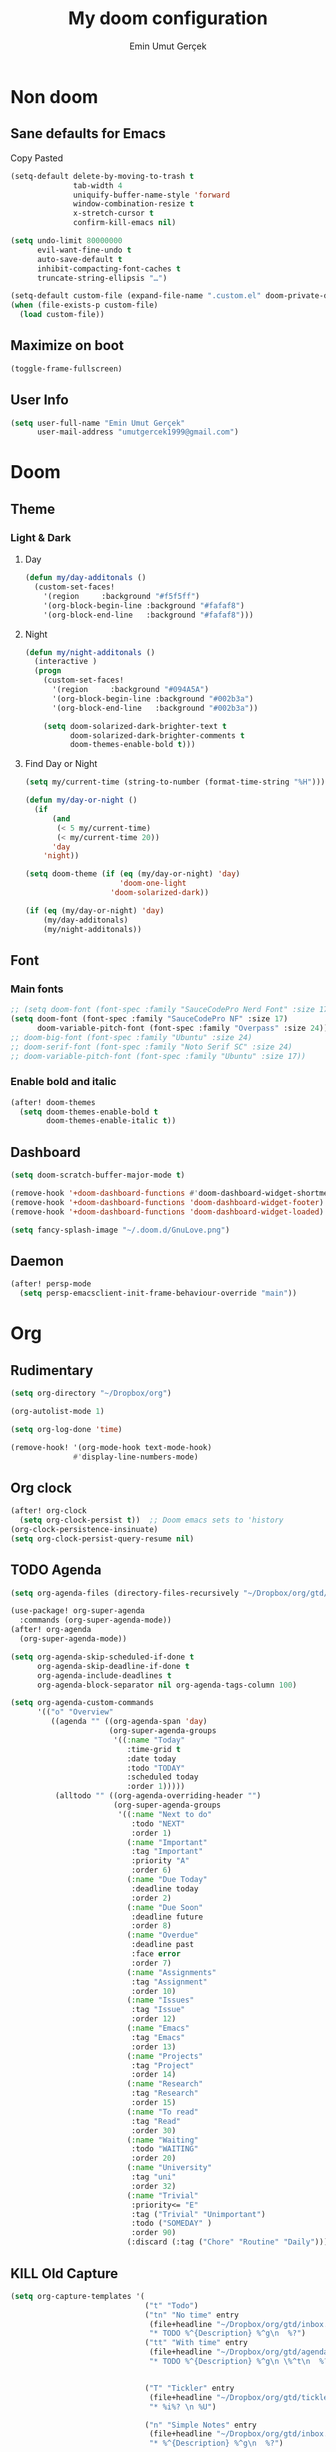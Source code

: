 #+TITLE: My doom configuration
#+AUTHOR: Emin Umut Gerçek
#+EMAIL: umutgercek1999@gmail.com

* Non doom
** Sane defaults for Emacs
Copy Pasted
#+begin_src emacs-lisp
(setq-default delete-by-moving-to-trash t
              tab-width 4
              uniquify-buffer-name-style 'forward
              window-combination-resize t
              x-stretch-cursor t
              confirm-kill-emacs nil)

(setq undo-limit 80000000
      evil-want-fine-undo t
      auto-save-default t
      inhibit-compacting-font-caches t
      truncate-string-ellipsis "…")

(setq-default custom-file (expand-file-name ".custom.el" doom-private-dir))
(when (file-exists-p custom-file)
  (load custom-file))
#+end_src
** Maximize on boot
#+begin_src emacs-lisp
(toggle-frame-fullscreen)
#+end_src
** User Info
#+begin_src emacs-lisp
(setq user-full-name "Emin Umut Gerçek"
      user-mail-address "umutgercek1999@gmail.com")
#+end_src
* Doom
** Theme
*** Light & Dark
**** Day
#+begin_src emacs-lisp
(defun my/day-additonals ()
  (custom-set-faces!
    '(region     :background "#f5f5ff")
    '(org-block-begin-line :background "#fafaf8")
    '(org-block-end-line   :background "#fafaf8")))
#+end_src
**** Night
#+begin_src emacs-lisp
(defun my/night-additonals ()
  (interactive )
  (progn
    (custom-set-faces!
      '(region     :background "#094A5A")
      '(org-block-begin-line :background "#002b3a")
      '(org-block-end-line   :background "#002b3a"))

    (setq doom-solarized-dark-brighter-text t
          doom-solarized-dark-brighter-comments t
          doom-themes-enable-bold t)))
#+end_src
**** Find Day or Night
#+begin_src emacs-lisp
(setq my/current-time (string-to-number (format-time-string "%H")))

(defun my/day-or-night ()
  (if
      (and
       (< 5 my/current-time)
       (< my/current-time 20))
      'day
    'night))

(setq doom-theme (if (eq (my/day-or-night) 'day)
                     'doom-one-light
                   'doom-solarized-dark))

(if (eq (my/day-or-night) 'day)
    (my/day-additonals)
    (my/night-additonals))
#+end_src
** Font
*** Main fonts
#+begin_src emacs-lisp
;; (setq doom-font (font-spec :family "SauceCodePro Nerd Font" :size 17))
(setq doom-font (font-spec :family "SauceCodePro NF" :size 17)
      doom-variable-pitch-font (font-spec :family "Overpass" :size 24))
;; doom-big-font (font-spec :family "Ubuntu" :size 24)
;; doom-serif-font (font-spec :family "Noto Serif SC" :size 24)
;; doom-variable-pitch-font (font-spec :family "Ubuntu" :size 17))
#+end_src
*** Enable bold and italic
#+begin_src emacs-lisp
(after! doom-themes
  (setq doom-themes-enable-bold t
        doom-themes-enable-italic t))
#+end_src
** Dashboard
#+begin_src emacs-lisp
(setq doom-scratch-buffer-major-mode t)

(remove-hook '+doom-dashboard-functions #'doom-dashboard-widget-shortmenu)
(remove-hook '+doom-dashboard-functions 'doom-dashboard-widget-footer)
(remove-hook '+doom-dashboard-functions 'doom-dashboard-widget-loaded)

(setq fancy-splash-image "~/.doom.d/GnuLove.png")
#+end_src
** Daemon
#+begin_src emacs-lisp
(after! persp-mode
  (setq persp-emacsclient-init-frame-behaviour-override "main"))
#+end_src

* Org
** Rudimentary
#+begin_src emacs-lisp
(setq org-directory "~/Dropbox/org")

(org-autolist-mode 1)

(setq org-log-done 'time)

(remove-hook! '(org-mode-hook text-mode-hook)
              #'display-line-numbers-mode)
#+end_src
** Org clock
#+begin_src emacs-lisp
(after! org-clock
  (setq org-clock-persist t))  ;; Doom emacs sets to 'history
(org-clock-persistence-insinuate)
(setq org-clock-persist-query-resume nil)
#+end_src
** TODO Agenda
#+begin_src emacs-lisp
(setq org-agenda-files (directory-files-recursively "~/Dropbox/org/gtd/" "\\.org$"))

(use-package! org-super-agenda
  :commands (org-super-agenda-mode))
(after! org-agenda
  (org-super-agenda-mode))

(setq org-agenda-skip-scheduled-if-done t
      org-agenda-skip-deadline-if-done t
      org-agenda-include-deadlines t
      org-agenda-block-separator nil org-agenda-tags-column 100)

(setq org-agenda-custom-commands
      '(("o" "Overview"
         ((agenda "" ((org-agenda-span 'day)
                      (org-super-agenda-groups
                       '((:name "Today"
                          :time-grid t
                          :date today
                          :todo "TODAY"
                          :scheduled today
                          :order 1)))))
          (alltodo "" ((org-agenda-overriding-header "")
                       (org-super-agenda-groups
                        '((:name "Next to do"
                           :todo "NEXT"
                           :order 1)
                          (:name "Important"
                           :tag "Important"
                           :priority "A"
                           :order 6)
                          (:name "Due Today"
                           :deadline today
                           :order 2)
                          (:name "Due Soon"
                           :deadline future
                           :order 8)
                          (:name "Overdue"
                           :deadline past
                           :face error
                           :order 7)
                          (:name "Assignments"
                           :tag "Assignment"
                           :order 10)
                          (:name "Issues"
                           :tag "Issue"
                           :order 12)
                          (:name "Emacs"
                           :tag "Emacs"
                           :order 13)
                          (:name "Projects"
                           :tag "Project"
                           :order 14)
                          (:name "Research"
                           :tag "Research"
                           :order 15)
                          (:name "To read"
                           :tag "Read"
                           :order 30)
                          (:name "Waiting"
                           :todo "WAITING"
                           :order 20)
                          (:name "University"
                           :tag "uni"
                           :order 32)
                          (:name "Trivial"
                           :priority<= "E"
                           :tag ("Trivial" "Unimportant")
                           :todo ("SOMEDAY" )
                           :order 90)
                          (:discard (:tag ("Chore" "Routine" "Daily")))))))))))
#+end_src
** KILL Old Capture
#+begin_src emacs-lisp :tangle no
(setq org-capture-templates '(
                              ("t" "Todo")
                              ("tn" "No time" entry
                               (file+headline "~/Dropbox/org/gtd/inbox.org" "Tasks")
                               "* TODO %^{Description} %^g\n  %?")
                              ("tt" "With time" entry
                               (file+headline "~/Dropbox/org/gtd/agenda.org" "Tasks")
                               "* TODO %^{Description} %^g\n \%^t\n  %?")


                              ("T" "Tickler" entry
                               (file+headline "~/Dropbox/org/gtd/tickler.org" "Tickler")
                               "* %i%? \n %U")

                              ("n" "Simple Notes" entry
                               (file+headline "~/Dropbox/org/gtd/inbox.org" "Notes")
                               "* %^{Description} %^g\n  %?")

                              ("j" "Journal" entry
                               (file+datetree "~/Dropbox/org/gtd/journal.org")
                               "* %U %?" :clock-in t :clock-keep t)

                              ("w" "Word" entry
                               (file+datetree "~/Dropbox/org/gtd/words.org")
                               "* %U %?" :clock-in t :clock-keep t)

                              ("l" "Log")

                              ("ls" "Log SICP/LISP daily" entry
                               (file+olp+datetree "~/Dropbox/org/gtd/log.org" "SICP")
                               "* %<%H:%M>\n%^{minute}p%^{page}p%?" :jump-to-captured t :immediate-finish t)

                              ("lu" "Log UNIX daily" entry
                               (file+olp+datetree "~/Dropbox/org/gtd/log.org" "UNIX")
                               "* %<%H:%M> %^{Topic}\n%^{minute|60}p" :immediate-finish t)

                              ("r" "Resource")

                              ("ri" "Internet" entry
                               (file+olp "~/Dropbox/org/gtd/inbox.org" "Resources" "Internet")
                               "* [[%c][%^{Name of link}]] %^g\n%U\n")))
#+end_src
** TODO Capture
#+begin_src emacs-lisp
(setq org-capture-templates '(("t" "Todo")
                              ("tn" "No time" entry
                               (file+headline "~/Dropbox/org/gtd/inbox.org" "Tasks")
                               "* TODO %^{Description} %^g\n  %?")
                              ("tt" "With time" entry
                               (file+headline "~/Dropbox/org/gtd/agenda.org" "Tasks")
                               "* TODO %^{Description} %^g\n \%^t\n  %?")

                              ("T" "Tickler" entry
                               (file+headline "~/Dropbox/org/gtd/tickler.org" "Tickler")
                               "* %i%? \n %U")

                              ("j" "Journal" entry
                               (file+datetree "~/Dropbox/org/gtd/journal.org")
                               "* %U %?" :clock-in t :clock-keep t)

                              ("l" "Log")

                              ("ls" "Log SICP daily" entry
                               (file+olp+datetree "~/Dropbox/org/gtd/sicp.org" "Log")
                               "* %<%H:%M>\n%^{minute}p%^{page}p%^{current-page}p%?" :jump-to-captured t :immediate-finish t)

                              ("lu" "Log UNIX daily" entry
                               (file+olp+datetree "~/Dropbox/org/gtd/log.org" "UNIX")
                               "* %<%H:%M> %^{Topic}\n%^{minute|60}p" :immediate-finish t)

                              ("r" "Resource")

                              ("ri" "Internet" entry
                               (file+olp "~/Dropbox/org/gtd/inbox.org" "Resources" "Internet")
                               "* [[%c][%^{Name of link}]] %^g\n%U\n")))
#+end_src
** org-download
https://zzamboni.org/post/my-doom-emacs-configuration-with-commentary/
#+begin_src emacs-lisp
(defun zz/org-download-paste-clipboard (&optional use-default-filename)
  (interactive "P")
  (require 'org-download)
  (let ((file
         (if (not use-default-filename)
             (read-string (format "Filename [%s]: " org-download-screenshot-basename)
                          nil nil org-download-screenshot-basename)
           nil)))
    (org-download-clipboard file)))

(after! org
  (setq org-download-method 'directory)
  (setq org-download-image-dir "~/Documents/Assets/Download")
  (setq org-download-heading-lvl nil)
  (setq org-download-timestamp "%Y%m%d-%H%M%S_")
  (map! :map org-mode-map
        "C-c l a y" #'zz/org-download-paste-clipboard
        "C-M-y" #'zz/org-download-paste-clipboard))
#+end_src

*** Keybindings
#+begin_src emacs-lisp
(map! :leader
      :desc "Insert image from clipboard to org"
      "e p" 'zz/org-download-paste-clipboard)
#+end_src
** Visual
*** Pretty Entities
It also hides emphasis markers?
#+begin_src emacs-lisp
(setq org-pretty-entities t)
#+end_src
*** Subscript and Superscript
If really want to display inline in org mode use _{} syntax
#+begin_src emacs-lisp
;; (setq org-use-sub-superscripts '{})
(setq org-use-sub-superscripts nil)
#+end_src
*** Emphasis markers
**** Hide them
#+begin_src emacs-lisp
(setq org-hide-emphasis-markers t)
#+end_src
**** Org emphasis list
#+begin_src emacs-lisp
(setq org-emphasis-alist
      '(("*" bold)
        ("/" italic)
        ("_" underline)
        ("=" org-verbatim verbatim)
        ("~" org-code verbatim)))
;; ("+" (:strike-through t))))
#+end_src
**** WAIT Unhide emphasis interactively
#+begin_src emacs-lisp
(use-package! org-appear
  :hook (org-mode . org-appear-mode))
#+end_src
*** Org pretty tables
#+begin_src emacs-lisp :tangle no
(require 'org-pretty-table)
(add-hook 'org-mode-hook (lambda () (org-pretty-table-mode)))
#+end_src
*** Pretty Symbols
#+begin_src emacs-lisp
(defun org-pretty-symbols-mode ()
  ;; (push '("[ ]" .  "☐") prettify-symbols-alist)
  ;; (push '("[X]" . "☑" ) prettify-symbols-alist)

  (push '("#+begin_src"      . "λ") prettify-symbols-alist)
  (push '("#+end_src"        . "・") prettify-symbols-alist)
  (push '("#+results:"       . "»") prettify-symbols-alist)
  (push '(":end:"            . "⋱") prettify-symbols-alist)
  (push '(":results:"        . "⋰") prettify-symbols-alist)
  (push '("#+begin_verbatim" . "∬") prettify-symbols-alist)
  (push '("#+end_verbatim"   . "∯") prettify-symbols-alist)
  (push '("#+begin_verse"    . "∭") prettify-symbols-alist)
  (push '("#+end_verse"      . "∰") prettify-symbols-alist)
  (push '("#+begin_quote"    . "") prettify-symbols-alist)
  (push '("#+end_quote"      . "") prettify-symbols-alist)
  ;;               Capital
  (push '("#+BEGIN_SRC"      . "λ") prettify-symbols-alist)
  (push '("#+END_SRC"        . "⋱") prettify-symbols-alist)
  (push '("#+END_SRC"        . "・") prettify-symbols-alist)
  (push '("#+RESULTS:"       . "»") prettify-symbols-alist)
  (push '(":END:"            . "⋱") prettify-symbols-alist)
  (push '(":RESULTS:"        . "⋰") prettify-symbols-alist)
  (push '("#+BEGIN_VERBATIM" . "∬") prettify-symbols-alist)
  (push '("#+END_VERBATIM"   . "∯") prettify-symbols-alist)
  (push '("#+BEGIN_VERSE"    . "∭") prettify-symbols-alist)
  (push '("#+END_VERSE"      . "∰") prettify-symbols-alist)
  (push '("#+BEGIN_QUOTE"    . "") prettify-symbols-alist)
  (push '("#+END_QUOTE"      . "") prettify-symbols-alist)
  (prettify-symbols-mode t))

(add-hook 'org-mode-hook (lambda () (org-pretty-symbols-mode)))
#+end_src
** [#A] Keybindings
#+begin_src emacs-lisp
(map! :leader
      :desc "org-ctrl-c-star copy"
      "8" 'org-ctrl-c-star)
#+end_src
** Latex
*** Visual
**** Please bigger latex preview
Or glasses :(
#+begin_src emacs-lisp
(setq org-format-latex-options (plist-put org-format-latex-options :scale 3.0))
#+end_src
**** Toggle fragments
#+begin_src emacs-lisp
(use-package! org-fragtog)
;; :hook (org-mode . org-fragtog-mode))
#+end_src
*** Pretty Syntax Highlight for Source Code
You need [[https://pypi.org/project/Pygments/][Pygemnts]]
Snippet is [[https://stackoverflow.com/questions/21005885/export-org-mode-code-block-and-result-with-different-styles][From]]
#+begin_src emacs-lisp
(setq org-latex-listings 'minted)
(require 'ox-latex)
(add-to-list 'org-latex-packages-alist '("" "minted"))
(setq org-latex-pdf-process
      '("pdflatex -shell-escape -interaction nonstopmode -output-directory %o %f"
        "pdflatex -shell-escape -interaction nonstopmode -output-directory %o %f"
        "pdflatex -shell-escape -interaction nonstopmode -output-directory %o %f"))
#+end_src
** Export
*** TeX-like syntax
Don't interpret every _ subscript!

| F_1   | ❌ |
| F_{1} | ✔  |
#+begin_src emacs-lisp
(setq org-export-with-sub-superscripts '{})
#+end_src
*** Increase Exported Headline Level
#+begin_src emacs-lisp
(setq org-export-headline-levels 6)
#+end_src
** Macros
*** Insert order of picture
#+begin_src emacs-lisp
(defun my/insert-picture-order()
  "Insert order of picture"
  (interactive)
  (setq current-cursor (point))
  (setq x 0)
  (while (re-search-forward "file:Pictures" nil t -1)
    (setq x (+ x 1)))
  (setq x (- x 1))
  (goto-char current-cursor)
  x)
#+end_src
*** Insert code block from file
[[https://orgmode.org/manual/Include-Files.html][Link from manual]]
| ‘#+INCLUDE: "~/.emacs" :lines "5-10"’ | Include lines 5 to 10, 10 excluded |
| ‘#+INCLUDE: "~/.emacs" :lines "-10"’  | Include lines 1 to 10, 10 excluded |
| ‘#+INCLUDE: "~/.emacs" :lines "10-"’  | Include lines from 10 to EOF       |

#+begin_src emacs-lisp
(defun my/include-file-lines-org-mode (file-name src-lang begin end)
  "Insert file's lines as source block ing org mode"
  (setq real-end (+ end 1))
  (setq line-string (format "%d-%d" begin real-end))
  (format "#+include: %s :lines %s :src %s" file-name line-string src-lang ))
(my/include-file-lines-org-mode "./New.cpp" "C++" 5 10)
#+end_src
** PROJ Automatically close emphasis markers
[[https://www.emacswiki.org/emacs/ElectricPair][From]]
#+begin_src emacs-lisp :tangle no
(defun electric-pair ()
  "If at end of line, insert character pair without surrounding spaces.
    Otherwise, just insert the typed character."
  (interactive)
  (if (eolp) (let (parens-require-spaces) (insert-pair)) (self-insert-command 1)))

(add-hook 'org-mode-hook
          (lambda ()
            (define-key org-mode-map "=" 'electric-pair)
            (define-key org-mode-map "~" 'electric-pair)
            (define-key org-mode-map "_" 'electric-pair)
            (define-key org-mode-map "*" 'electric-pair)
            (define-key org-mode-map "/" 'electric-pair)))
#+end_src
** Plantuml
*** Always show inline images
#+begin_src emacs-lisp
(add-hook 'org-babel-after-execute-hook
          (lambda ()
            (when org-inline-image-overlays
              (org-redisplay-inline-images))))
#+end_src
*** Don't make images too big
Probably [[https://imagemagick.org/index.php][ImageMagick]] needs to be installed in your system!
#+begin_src emacs-lisp
(setq org-image-actual-width 500)
#+end_src
** Org Roam
=SPC n r= it top level binding for Org Roam

| ~org-roam-node-find~     | Create node                   | =SPC n r f= |
| ~org-roam-node-insert~   | Link node (Also could create) | =SPC n r i= |
| ~org-id-create~          | Make current heading a node   | =SPC m i=   |
| ~org-roam-buffer-toogle~ | Show reated buffers           | =SPC n r r= |
* Translation
** KILL Google Translate
You  can override default languages with the =C-u=.

#+begin_src emacs-lisp :tangle no
(use-package! google-translate
  :custom
  (google-translate-backend-method 'curl)
  (google-translate-default-source-language "en")
  (google-translate-default-target-language "tr")
  :config
  (defun google-translate--search-tkk () "Search TKK." (list 430675 2721866130)))

(map! :leader
      :desc "Translate word"
      "d l" 'google-translate-at-point)
#+end_src

I don't use =google-translate= anymore.
** Go translate
#+begin_src emacs-lisp
(use-package! go-translate
  :config
  (setq go-translate-token-current (cons 430675 2721866130)
        go-translate-local-language "tr"
        go-translate-target-language "en")
  (map!
      :leader "d a" 'go-translate
      :leader "d j" 'go-translate-popup-current))
#+end_src

*** Keybindings
| g        | refresh            |
| q        | exit               |
| x        | exchange languages |
| M-n M-p, | change direction   |
| y        | speak word         |
*** Read This
You can change directions with =C-n= and =C-p= in minibuffer.
If you think your default language direction is wrong probably you've pressed =C-n= or =C-p= while selecting word to translate.
Just correct it once.
*** TODO Look at
#+begin_src emacs-lisp :tangle no
;;(setq go-translate-buffer-follow-p t)
;;(setq go-translate-buffer-follow-p t)
;;(setq go-translate-buffer-window-config ..) ; config the result window as your wish
#+end_src
* Bookmark like
#+begin_src emacs-lisp
(map! :leader
      "a n" '(lambda () (interactive) (counsel-find-file "/home/umut/Dropbox/org/Notes"))
      "a g" '(lambda () (interactive) (counsel-find-file "/home/umut/Dropbox/org/gtd"))
      "a s" '(lambda () (interactive) (counsel-find-file "/home/umut/src")))
#+end_src
* Functions
** Mine
*** TODO Curly to Normal Quote
One day fix this too...
#+begin_src emacs-lisp
(defun my/curly-quoation-to-normal-quoation()
  "Change any curly quotation mark to normal quoation mark"
  (interactive)
  (goto-char (point-min))
  (while (search-forward "'" nil t)
    (replace-match "'"))
  (goto-char (point-min))
  (while (search-forward "'" nil t)
    (replace-match "'"))

  (goto-char (point-min))
  (while (search-forward """ nil t)
    (replace-match "\""))

  (goto-char (point-min))
  (while (search-forward """ nil t)
    (replace-match "\""))
  )
#+end_src
*** TODO Debug Functions
#+begin_src emacs-lisp
(defun my/error-line ()
  "Create an error message in C++"
  (interactive)
  (move-beginning-of-line nil)
  (insert "std::cout << \"Error:\" << __LINE__ << std::endl;"))

(map! :leader
      :desc "Create an error message in C++"
      "d e" 'my/error-line)
#+end_src
*** Open a directory
#+begin_src emacs-lisp
(defun my/open-directory ()
  "Opens a folder with xdg-open"
  (interactive)
  (shell-command "xdg-open ."))
#+end_src
*** TODO Org Table y n
Very hacky but it works.
#+begin_src emacs-lisp
(defun my/org-table-color-y-n (start end)
  "Make =y= s green and n s red with =y= and ~n~"
  (interactive "r")
  (replace-regexp " y " " =y= " nil start end)
  (replace-regexp " n " " ~n~ " nil start end))
#+end_src
*** Just one space in region
https://stackoverflow.com/questions/8674912/how-to-collapse-whitespaces-in-a-region
#+begin_src emacs-lisp
(defun my/just-one-space-in-region (beg end)
  "replace all whitespace in the region with single spaces"
  (interactive "r")
  (save-excursion
    (save-restriction
      (narrow-to-region beg end)
      (goto-char (point-min))
      (while (re-search-forward "\\s-+" nil t)
        (replace-match " ")))))

(map! :leader
      "j s" 'my/my/just-one-space-in-region)
#+end_src
*** Multiply With Two
#+begin_src emacs-lisp
(defun my/*2 ()
  (interactive)
  (skip-chars-backward "0-9")
  (or (looking-at "[0-9]+")
      (error "No number at point"))
  (replace-match (number-to-string (* (string-to-number (match-string 0) 2)))))
#+end_src
*** Divide With Two
#+begin_src emacs-lisp
(defun my//2 ()
  (interactive)
  (skip-chars-backward "0-9")
  (or (looking-at "[0-9]+")
      (error "No number at point"))
  (replace-match (number-to-string (/ (string-to-number (match-string 0)) 2))))
#+end_src
* Languages
** KILL C/C++
#+begin_src emacs-lisp :tangle no
(defun my-compile-run ()
  (interactive)
  (save-buffer)
  (if (get-buffer "vterm")
      (setq cur-term "vterm")
    (setq cur-term "*doom:vterm-popup:main*")
    )
  (comint-send-string cur-term
                      (concat "clear"
                              "\n"
                              "g++ *.cpp"
                              ";"
                              "./a.out"
                              "\n")))

(defun my-compile-run-with-test ()
  (interactive)
  (save-buffer)
  (if (get-buffer "vterm")
      (setq cur-term "vterm")
    (setq cur-term "*doom:vterm-popup:main*")
    )
  (comint-send-string cur-term (concat "clear"
                                       "\n"
                                       "g++ "
                                       (buffer-name)
                                       ";"
                                       "./a.out"
                                       "<test"
                                       "\n")))

(map! :leader
      :desc "Compile and Run in vterm buffer"
      "d c"  'my-compile-run
      "d t"  'my-compile-run-with-test
      )
#+end_src
** Scheme
*** KILL MIT
CLOSED: [2021-07-06 Sal 18:46]
#+begin_src emacs-lisp :tangle no
(setq geiser-mit-binary "/usr/bin/scheme")
(setq geiser-active-implementations '(mit))
(setq geiser-scheme-implementation 'mit)
(setq scheme-program-name "/usr/local/bin/mit-scheme")
(setq geiser-scheme-implementation 'mit)
(setq geiser-default-implementation 'mit)
#+end_src

** C++
*** Org default setup for C++
#+begin_src emacs-lisp
(setq org-babel-default-header-args:C++
      '((:includes . "<bits/stdc++.h>")
        (:flags . "-std=c++20")
        (:namespaces . "std")))
#+end_src
*** Error List
Run =(lsp-ui-flycheck-list)=
** C
*** Org default setup for C
#+begin_src emacs-lisp
(setq org-babel-default-header-args:C
      '((:includes . "'(<stdio.h> <stdlib.h> <unistd.h> <time.h> <string.h>)")
        (:flags . "-std=c99")))
#+end_src
** Python
*** Keybindings
Currently SPC [j k l] is empty for me
#+begin_src emacs-lisp
(map! :leader
      "j r" 'python-shell-send-region
      "j b" 'python-shell-send-buffer
      "j d" 'python-shell-send-defun)
#+end_src
** Racket
#+begin_src emacs-lisp
(setq org-babel-default-header-args:racket
      '((:lang . "racket")))
#+end_src

* Doom Modules
** completion
*** company
**** Company Behaviour
#+begin_src emacs-lisp
(after! company
  (setq company-idle-delay 0.5)
  (setq company-minimum-prefix-length 1)
  (setq company-selection-wrap-around t);;Circular list
  (setq company-show-numbers t));; M-7 for 7nd match
#+end_src
**** Select with tab
#+begin_src emacs-lisp
(after! company
  (define-key company-active-map (kbd "<tab>")
    #'company-complete-selection)
  (define-key company-active-map (kbd "TAB")
    #'company-complete-selection))
#+end_src

**** Company ui
#+begin_src emacs-lisp
(after! company
  (setq company-tooltip-limit 10
        company-tooltip-minimum-width 80))
#+end_src

*** TODO ivy
M-i for insert what you select.
~  for go home
// for go root
`  for narrow down to projectile
** ui
*** zen
**** KILL Writeroom width limit
CLOSED: [2021-07-06 Sal 14:32]
I generally use lightroom for reading text-info manuals or manuals in one screen.
I don't need 80 column restriction.
#+begin_src emacs-lisp :tangle no
(setq  writeroom-width 80)
#+end_src
**** KILL Change hook
CLOSED: [2021-07-06 Sal 14:32]
#+begin_src emacs-lisp :tangle no
(setq writeroom-mode-hook
      '(writeroom-mode-set-explicitly
        +zen-enable-mixed-pitch-mode-h))
#+end_src
**** Org mode hook
#+begin_src emacs-lisp
(use-package writeroom-mode
  :init (add-hook 'org-mode-hook 'writeroom-mode)
  :after org)
#+end_src

*** TODO Treemacs
Add +treemacs-git-mode
#+begin_src emacs-lisp
(setq doom-themes-treemacs-theme "doom-colors")
(doom-themes-treemacs-config)
#+end_src
*** modeline
**** GitHub
#+begin_src emacs-lisp
(setq doom-modeline-github t)
(setq doom-modeline-github-interval (* 30 60))
#+end_src
** editor
*** evil
#+begin_src emacs-lisp
(setq +evil-want-o/O-to-continue-comments nil)

(after! evil-snipe
  (setq evil-snipe-scope 'visible)
  (setq evil-snipe-repeat-scope 'buffer)
  (setq evil-snipe-spillover-scope 'whole-buffer))
#+end_src
**** Proper way to deal with long lines
[[https://github.com/hlissner/doom-emacs/issues/401][Write in init.el]]
#+begin_src emacs-lisp :tangle no
(setq evil-respect-visual-line-mode t)
#+end_src
*** rotate-text
Use =] r= for rotate
*** snippets
**** Nested snippets
#+begin_src emacs-lisp
(setq yas-triggers-in-field t)
#+end_src
** emacs
*** dired
**** Continuous Preview
#+begin_src emacs-lisp
(map!
 (:after dired
  (:map dired-mode-map
   :n "RET" 'dired-find-alternate-file ;;Open in same bufer
   "-"   'find-alternate-file)
  "C-x i" #'peep-dired))

(evil-define-key 'normal peep-dired-mode-map
  (kbd "j") 'peep-dired-next-file
  (kbd "k") 'peep-dired-prev-file)
(add-hook 'peep-dired-hook 'evil-normalize-keymaps)
#+end_src
**** Hide dotfiles
#+begin_src emacs-lisp
(use-package! dired-hide-dotfiles
  :hook (dired-mode . dired-hide-dotfiles-mode)
  :config
  (map! :map dired-mode-map
        :n "H" #'dired-hide-dotfiles-mode))
#+end_src
** checkers
#+begin_src emacs-lisp :tangle no
(setq ispell-local-dictionary "en")
#+end_src

#+begin_src shell :tangle no :eval no
rm .emacs.d/.local/etc/ispell/.pws
#+end_src

** tools
*** rgb
**** hl-line-mode don't override rainbow
#+begin_src elisp
(add-hook! 'rainbow-mode-hook
  (hl-line-mode (if rainbow-mode -1 +1)))
#+end_src
**** TODO global rainbow mode
**** kurecolor functions
***** ++
kurecolor-increase-hue-by-step
kurecolor-increase-saturation-by-step
kurecolor-increase-brightness-by-step
***** --
kurecolor-decrease-hue-by-step
kurecolor-decrease-saturation-by-step
kurecolor-decrease-brightness-by-step
*** lsp
[[https://emacs-lsp.github.io/lsp-mode/tutorials/how-to-turn-off/][Lsp Features List]]
Doom emacs's defaults are good for me
**** Don't highlight same symbol
If I want to look at same symbol then I probably want to go there
`*` does this, also it highlight too
#+begin_src emacs-lisp
(setq lsp-enable-symbol-highlighting nil)
#+end_src
**** Code Action
Code actions are lsp's way to fix code.
Can run with =(lsp-execute-code-action)= ,in doom emacs SPC c a
#+begin_src emacs-lisp :tangle no
(setq lsp-modeline-code-actions-segments '(count icon name))
#+end_src
**** Breadcrumb :info:
Fancy way to show where you are in header
Run with =(lsp-headerline-breadcrumb-mode)=
**** lsp-treemacs
M-x =(lsp-treemacs-symbols)= for cool outline.
M-x =(lsp-treemacs-errors-list)= Fancier way than lsp-ui-sideline
**** lsp-ivy
Search through entire project(in headers too).
*** lookup
| SPC g f | Look for a file , named the word under cursor |
| SPC s O | Look online                                   |
*** Pdf
**** Dark Mode
#+begin_src emacs-lisp
(add-hook 'pdf-tools-enabled-hook 'pdf-view-midnight-minor-mode) ;Dark mode
#+end_src
**** Latex Viewer
#+begin_src emacs-lisp
(setq +latex-viewers '(pdf-tools))
#+end_src
**** org-file-apps
#+begin_src emacs-lisp
(push '("\\.pdf\\'" . emacs) org-file-apps)
#+end_src
**** Look up documentation
Function name + ( will show arguments in modeline + can enter them with tab.
Just press ~K~ =(lsp-describe-thing-at-point)= for documentation.

* Personal Packages
** Personal Packages
*** Zeal
#+begin_src emacs-lisp
(use-package zeal-at-point
  :config
  (map! :leader
        :desc "Zeal Look Up"
        "j z" #'zeal-at-point))
#+end_src
*** framemove
#+begin_src emacs-lisp
(use-package! framemove
  :config
  (setq framemove-hook-into-windmove t))
#+end_src
*** TODO Turkish Mode
#+begin_src emacs-lisp :tangle no
(use-package turkish)
(map! :leader
      :desc "Turkish last word"
      "d t" '(lambda (x) (interactive)
               (insert "")
               (turkish-correct-last-word)
               (forward-line -1))
#+end_src
*** info-colors
Make info more readable with syntax highlight at least for elisp.
#+begin_src emacs-lisp
(use-package! info-colors
  :commands (info-colors-fontify-node))

(add-hook 'Info-selection-hook 'info-colors-fontify-node)
(add-hook 'Info-mode-hook #'mixed-pitch-mode)
#+end_src
*** Command Log Mode
#+begin_src emacs-lisp
(use-package! command-log-mode)
#+end_src
*** Epub
#+begin_src emacs-lisp
(use-package! nov
  :mode ("\\.epub\\'" . nov-mode)
  :config
  (setq nov-save-place-file (concat doom-cache-dir "nov-places")))
#+end_src
*** rotate
Use =rotate-window= and =rotate-layout=
*** Convert every other file to .org
#+begin_src emacs-lisp
(use-package! org-pandoc-import :after org)
#+end_src
*** eww syntax highlight
https://github.com/andreasjansson/language-detection.el#eww-syntax-highlighting
#+begin_src emacs-lisp
(require 'cl-lib)

(defun eww-tag-pre (dom)
  (let ((shr-folding-mode 'none)
        (shr-current-font 'default))
    (shr-ensure-newline)
    (insert (eww-fontify-pre dom))
    (shr-ensure-newline)))

(defun eww-fontify-pre (dom)
  (with-temp-buffer
    (shr-generic dom)
    (let ((mode (eww-buffer-auto-detect-mode)))
      (when mode
        (eww-fontify-buffer mode)))
    (buffer-string)))

(defun eww-fontify-buffer (mode)
  (delay-mode-hooks (funcall mode))
  (font-lock-default-function mode)
  (font-lock-default-fontify-region (point-min)
                                    (point-max)
                                    nil))

(defun eww-buffer-auto-detect-mode ()
  (let* ((map '((ada ada-mode)
                (awk awk-mode)
                (c c-mode)
                (cpp c++-mode)
                (clojure clojure-mode lisp-mode)
                (csharp csharp-mode java-mode)
                (css css-mode)
                (dart dart-mode)
                (delphi delphi-mode)
                (emacslisp emacs-lisp-mode)
                (erlang erlang-mode)
                (fortran fortran-mode)
                (fsharp fsharp-mode)
                (go go-mode)
                (groovy groovy-mode)
                (haskell haskell-mode)
                (html html-mode)
                (java java-mode)
                (javascript javascript-mode)
                (json json-mode javascript-mode)
                (latex latex-mode)
                (lisp lisp-mode)
                (lua lua-mode)
                (matlab matlab-mode octave-mode)
                (objc objc-mode c-mode)
                (perl perl-mode)
                (php php-mode)
                (prolog prolog-mode)
                (python python-mode)
                (r r-mode)
                (ruby ruby-mode)
                (rust rust-mode)
                (scala scala-mode)
                (shell shell-script-mode)
                (smalltalk smalltalk-mode)
                (sql sql-mode)
                (swift swift-mode)
                (visualbasic visual-basic-mode)
                (xml sgml-mode)))
         (language (language-detection-string
                    (buffer-substring-no-properties (point-min) (point-max))))
         (modes (cdr (assoc language map)))
         (mode (cl-loop for mode in modes
                        when (fboundp mode)
                        return mode)))
    (message (format "%s" language))
    (when (fboundp mode)
      mode)))

(setq shr-external-rendering-functions
      '((pre . eww-tag-pre)))
#+end_src
*** Make keybindings more efficent
#+begin_src emacs-lisp
(use-package! keyfreq)
(keyfreq-mode 1)
(keyfreq-autosave-mode 1)
#+end_src
** Other
*** Delimcol
#+begin_src emacs-lisp
(use-package! delim-col
  :config
  (setq delimit-columns-str-before "{ "
        delimit-columns-str-after " }"
        delimit-columns-str-separator ", "
        delimit-columns-before ""
        delimit-columns-after ""
        delimit-columns-separator " "
        delimit-columns-format 'separator
        delimit-columns-extra t)
  (map! :leader
        "j [" 'delimit-columns-region))
#+end_src

**** Usage
1. Use ~my/just-one-space-region~
2. Select region then use it
#+begin_example
1 2 3 4 5
{ 1, 2, 3, 4, 5 }
#+end_example

*** Artist Mode Right Click
#+begin_src emacs-lisp
(eval-after-load "artist"
  '(define-key artist-mode-map [(down-mouse-3)] 'artist-mouse-choose-operation))
#+end_src
*** Rainbow Delimiters
#+begin_src emacs-lisp
(setq rainbow-delimiters-max-face-count 9)
#+end_src
*** Which Key
Too much evil
#+begin_src emacs-lisp
(setq which-key-allow-multiple-replacements t)
(after! which-key
  (pushnew!
   which-key-replacement-alist
   '(("" . "\\`+?evil[-:]?\\(?:a-\\)?\\(.*\\)") . (nil . "◂\\1"))
   '(("\\`g s" . "\\`evilem--?motion-\\(.*\\)") . (nil . "◃\\1"))
   ))
#+end_src
* GDB Debugger
** Variables
#+begin_src emacs-lisp
(setq gdb-many-windows t)
(setq gdb-show-main t)
(add-hook 'gud-mode-hook
          (lambda ()
            (tool-bar-mode 1)
            (gud-tooltip-mode)))
#+end_src
** Simple quit function from debugger
#+begin_src emacs-lisp
(defun my/gud-quit ()
  (interactive)
  (tool-bar-mode -1)
  (let ((kill-buffer-query-functions nil))
    (switch-to-buffer "*gud-a.out*")
    (kill-buffer-and-window))
  (gud-basic-call "quit"))
#+end_src
** Fringe
This is for proper breakpoints.
#+begin_src emacs-lisp
(set-fringe-style (quote (24 . 24)))
#+end_src
** Tips
*** For more buffers to display
M-x ~gdb-display-buffertype~
M-x ~gdb-frame-buffertype-buffer~
*** When Broke Layout
M-x ~gdb-restore-windows~
*** Breakpoints on Source File
| mouse-1   | Toggle Breakpoint  |
| C-mouse-1 | Enable/Disable     |
| mouse-3   | Continue execution |
| C-mouse-3 | Jump to line       |
*** Breakpoints Buffer
| SPC     | Enable/Disable |
| D       | Delete         |
| RET     | Go to line     |
| mouse-2 | Go to line     |
*** Stack Buffer
You can click stacks and see their locals.
*** Locales Buffer
Can look at simple variables directly.
To look at array or struct use (gud-watch).
Can enter new value with mouse-2 or RET

* Keybindings
#+begin_src emacs-lisp
(map! :leader
      :desc "Insert image from clipboard to org"
      "x"  'org-capture
      "X"  'doom/open-scratch-buffer
      "jj" (lambda ()  (interactive) (call-interactively (key-binding (kbd "C-c C-c"))))
      "el" 'counsel-fzf
      "jo" 'org-clock-out
      "jp" '+popup/raise)
#+end_src
** Text Edit
#+begin_src emacs-lisp
(map!
    :n "M-k" #'drag-stuff-up
    :n "M-j" #'drag-stuff-down)
#+end_src
** Identifier name wars
#+begin_src emacs-lisp
(use-package! string-inflection
  :config
  (map! :leader
        "ec" 'string-inflection-all-cycle))
#+end_src
** Find file soure director
#+begin_src emacs-lisp
(setq my/src-dir "~/src")
(map! :leader
      "f i"  (lambda! (doom-project-browse my/src-dir)))
#+end_src

* RSS
** Keybindings
[[https://github.com/emacs-evil/evil-collection/blob/f2be91297029ae002d15e23510f9f686d848d7a8/modes/elfeed/evil-collection-elfeed.el][Look]]
Most important ones for me.
| =U=         | Unread          |
| =RET=       | Open in Emacs   |
| =S-RET=  =go= | Open in Browser |
| =s=         | Filter          |
** Delete sources
#+begin_src shell :eval no :tangle no
rm -rf ~/.emacs.d/.local/elfeed
#+end_src
** =elfeed-org-files=
#+begin_src emacs-lisp
(setq rmh-elfeed-org-files
      '("~/Dropbox/rss.org"))
#+end_src
** Elfeed goodies
#+begin_src emacs-lisp
(use-package! elfeed-goodies)
(elfeed-goodies/setup)
#+end_src
** Visual
Right [[https://tecosaur.github.io/emacs-config/config.html#visual-enhancements][from]]
#+begin_src emacs-lisp
(after! elfeed

  (elfeed-org)
  (use-package! elfeed-link)

  (setq elfeed-search-filter "@1-week-ago +unread"
        elfeed-search-print-entry-function '+rss/elfeed-search-print-entry
        elfeed-search-title-min-width 80
        elfeed-show-entry-switch #'pop-to-buffer
        elfeed-show-entry-delete #'+rss/delete-pane
        elfeed-show-refresh-function #'+rss/elfeed-show-refresh--better-style
        shr-max-image-proportion 0.6)

  (add-hook! 'elfeed-show-mode-hook (hide-mode-line-mode 1))
  (add-hook! 'elfeed-search-update-hook #'hide-mode-line-mode)

  (defface elfeed-show-title-face '((t (:weight ultrabold :slant italic :height 1.5)))
    "title face in elfeed show buffer"
    :group 'elfeed)
  (defface elfeed-show-author-face `((t (:weight light)))
    "title face in elfeed show buffer"
    :group 'elfeed)
  (set-face-attribute 'elfeed-search-title-face nil
                      :foreground 'nil
                      :weight 'light)

  (defadvice! +rss-elfeed-wrap-h-nicer ()
    "Enhances an elfeed entry's readability by wrapping it to a width of
`fill-column' and centering it with `visual-fill-column-mode'."
    :override #'+rss-elfeed-wrap-h
    (setq-local truncate-lines nil
                shr-width 120
                visual-fill-column-center-text t
                default-text-properties '(line-height 1.1))
    (let ((inhibit-read-only t)
          (inhibit-modification-hooks t))
      (visual-fill-column-mode)
      ;; (setq-local shr-current-font '(:family "Merriweather" :height 1.2))
      (set-buffer-modified-p nil)))

  (defun +rss/elfeed-search-print-entry (entry)
    "Print ENTRY to the buffer."
    (let* ((elfeed-goodies/tag-column-width 40)
           (elfeed-goodies/feed-source-column-width 30)
           (title (or (elfeed-meta entry :title) (elfeed-entry-title entry) ""))
           (title-faces (elfeed-search--faces (elfeed-entry-tags entry)))
           (feed (elfeed-entry-feed entry))
           (feed-title
            (when feed
              (or (elfeed-meta feed :title) (elfeed-feed-title feed))))
           (tags (mapcar #'symbol-name (elfeed-entry-tags entry)))
           (tags-str (concat (mapconcat 'identity tags ",")))
           (title-width (- (window-width) elfeed-goodies/feed-source-column-width
                           elfeed-goodies/tag-column-width 4))

           (tag-column (elfeed-format-column
                        tags-str (elfeed-clamp (length tags-str)
                                               elfeed-goodies/tag-column-width
                                               elfeed-goodies/tag-column-width)
                        :left))
           (feed-column (elfeed-format-column
                         feed-title (elfeed-clamp elfeed-goodies/feed-source-column-width
                                                  elfeed-goodies/feed-source-column-width
                                                  elfeed-goodies/feed-source-column-width)
                         :left)))

      (insert (propertize feed-column 'face 'elfeed-search-feed-face) " ")
      (insert (propertize tag-column 'face 'elfeed-search-tag-face) " ")
      (insert (propertize title 'face title-faces 'kbd-help title))
      (setq-local line-spacing 0.2)))

  (defun +rss/elfeed-show-refresh--better-style ()
    "Update the buffer to match the selected entry, using a mail-style."
    (interactive)
    (let* ((inhibit-read-only t)
           (title (elfeed-entry-title elfeed-show-entry))
           (date (seconds-to-time (elfeed-entry-date elfeed-show-entry)))
           (author (elfeed-meta elfeed-show-entry :author))
           (link (elfeed-entry-link elfeed-show-entry))
           (tags (elfeed-entry-tags elfeed-show-entry))
           (tagsstr (mapconcat #'symbol-name tags ", "))
           (nicedate (format-time-string "%a, %e %b %Y %T %Z" date))
           (content (elfeed-deref (elfeed-entry-content elfeed-show-entry)))
           (type (elfeed-entry-content-type elfeed-show-entry))
           (feed (elfeed-entry-feed elfeed-show-entry))
           (feed-title (elfeed-feed-title feed))
           (base (and feed (elfeed-compute-base (elfeed-feed-url feed)))))
      (erase-buffer)
      (insert "\n")
      (insert (format "%s\n\n" (propertize title 'face 'elfeed-show-title-face)))
      (insert (format "%s\t" (propertize feed-title 'face 'elfeed-search-feed-face)))
      (when (and author elfeed-show-entry-author)
        (insert (format "%s\n" (propertize author 'face 'elfeed-show-author-face))))
      (insert (format "%s\n\n" (propertize nicedate 'face 'elfeed-log-date-face)))
      (when tags
        (insert (format "%s\n"
                        (propertize tagsstr 'face 'elfeed-search-tag-face))))
      ;; (insert (propertize "Link: " 'face 'message-header-name))
      ;; (elfeed-insert-link link link)
      ;; (insert "\n")
      (cl-loop for enclosure in (elfeed-entry-enclosures elfeed-show-entry)
               do (insert (propertize "Enclosure: " 'face 'message-header-name))
               do (elfeed-insert-link (car enclosure))
               do (insert "\n"))
      (insert "\n")
      (if content
          (if (eq type 'html)
              (elfeed-insert-html content base)
            (insert content))
        (insert (propertize "(empty)\n" 'face 'italic)))
      (goto-char (point-min))))

  )
#+end_src
* My Packages
** nmap
#+begin_src emacs-lisp
(use-package! nmap)
#+end_src
** info-noter
#+begin_src emacs-lisp
(use-package! info-noter
  :config
  (map!  :mode Info-mode
         :n "x" 'info-heading->org-heading))
#+end_src
* Pomodoro Setup
Heavily inspired/copied [[https://www.youtube.com/watch?v=JbHE819kVGQ][from]]
** Keybindings
#+begin_src emacs-lisp
(map! :leader
      (:prefix-map ("j" . "Personal")
       (:prefix ("p" . "Pomdoro")
        :desc "Start" "s" (lambda! (org-timer-set-timer 25))
        :desc "Quit" "q" (lambda! (org-timer-stop))
        :desc "Toggle (Pause/Continue)" "t" (lambda! (org-timer-pause-or-continue)))))
#+end_src
#+begin_src emacs-lisp
(setq org-clock-sound "/tmp/birds.wav")
#+end_src
